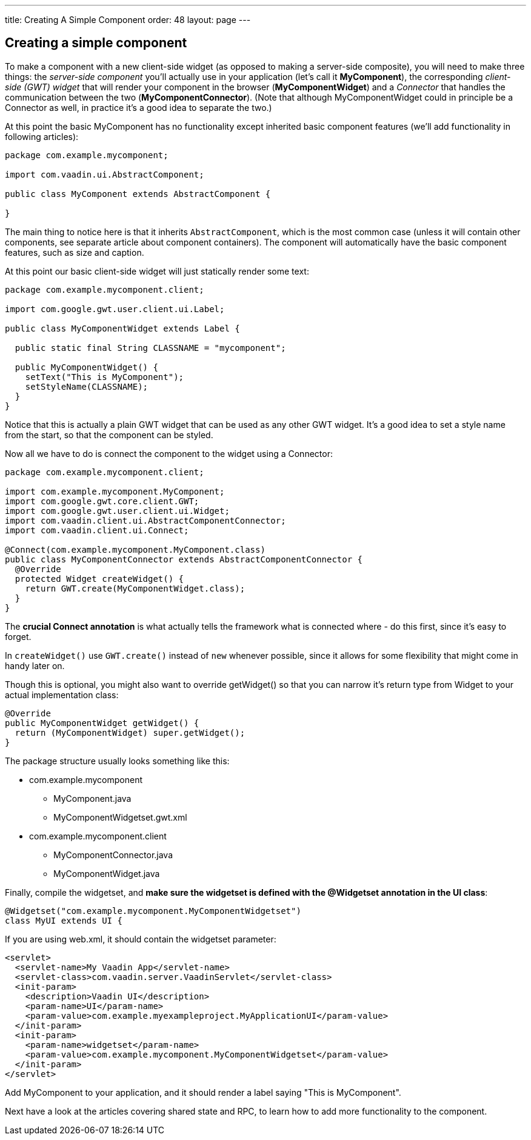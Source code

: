 ---
title: Creating A Simple Component
order: 48
layout: page
---

[[creating-a-simple-component]]
Creating a simple component
---------------------------

To make a component with a new client-side widget (as opposed to making
a server-side composite), you will need to make three things: the
_server-side component_ you'll actually use in your application (let's
call it *MyComponent*), the corresponding _client-side (GWT) widget_
that will render your component in the browser (*MyComponentWidget*) and
a _Connector_ that handles the communication between the two
(*MyComponentConnector*). (Note that although MyComponentWidget could in
principle be a Connector as well, in practice it's a good idea to
separate the two.)

At this point the basic MyComponent has no functionality except
inherited basic component features (we'll add functionality in following
articles):

[source,java]
....
package com.example.mycomponent;

import com.vaadin.ui.AbstractComponent;

public class MyComponent extends AbstractComponent {

}
....

The main thing to notice here is that it inherits `AbstractComponent`,
which is the most common case (unless it will contain other components,
see separate article about component containers). The component will
automatically have the basic component features, such as size and
caption.

At this point our basic client-side widget will just statically render
some text:

[source,java]
....
package com.example.mycomponent.client;

import com.google.gwt.user.client.ui.Label;

public class MyComponentWidget extends Label {

  public static final String CLASSNAME = "mycomponent";

  public MyComponentWidget() {
    setText("This is MyComponent");
    setStyleName(CLASSNAME);
  }
}
....

Notice that this is actually a plain GWT widget that can be used as any
other GWT widget. It's a good idea to set a style name from the start,
so that the component can be styled.

Now all we have to do is connect the component to the widget using a
Connector:

[source,java]
....
package com.example.mycomponent.client;

import com.example.mycomponent.MyComponent;
import com.google.gwt.core.client.GWT;
import com.google.gwt.user.client.ui.Widget;
import com.vaadin.client.ui.AbstractComponentConnector;
import com.vaadin.client.ui.Connect;

@Connect(com.example.mycomponent.MyComponent.class)
public class MyComponentConnector extends AbstractComponentConnector {
  @Override
  protected Widget createWidget() {
    return GWT.create(MyComponentWidget.class);
  }
}
....

The *crucial Connect annotation* is what actually tells the framework
what is connected where - do this first, since it's easy to forget.

In `createWidget()` use `GWT.create()` instead of `new` whenever possible,
since it allows for some flexibility that might come in handy later on.

Though this is optional, you might also want to override getWidget() so
that you can narrow it's return type from Widget to your actual
implementation class:

[source,java]
....
@Override
public MyComponentWidget getWidget() {
  return (MyComponentWidget) super.getWidget();
}
....

The package structure usually looks something like this:

* com.example.mycomponent
** MyComponent.java
** MyComponentWidgetset.gwt.xml
* com.example.mycomponent.client
** MyComponentConnector.java
** MyComponentWidget.java

Finally, compile the widgetset, and *make sure the widgetset is defined with the @Widgetset annotation in the UI class*:

[source,java]
....
@Widgetset("com.example.mycomponent.MyComponentWidgetset")
class MyUI extends UI {
....

If you are using web.xml, it should contain the widgetset parameter:

[source,xml]
....
<servlet>
  <servlet-name>My Vaadin App</servlet-name>
  <servlet-class>com.vaadin.server.VaadinServlet</servlet-class>
  <init-param>
    <description>Vaadin UI</description>
    <param-name>UI</param-name>
    <param-value>com.example.myexampleproject.MyApplicationUI</param-value>
  </init-param>
  <init-param>
    <param-name>widgetset</param-name>
    <param-value>com.example.mycomponent.MyComponentWidgetset</param-value>
  </init-param>
</servlet>
....

Add MyComponent to your application, and it should render a label saying
"This is MyComponent".

Next have a look at the articles covering shared state and RPC, to learn
how to add more functionality to the component.